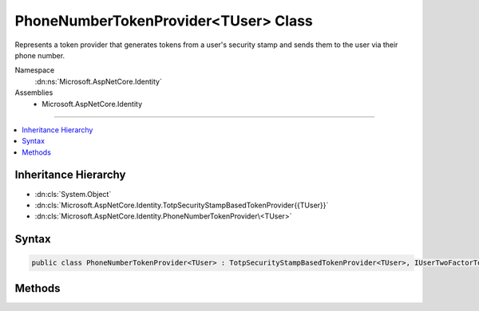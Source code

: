 

PhoneNumberTokenProvider<TUser> Class
=====================================






Represents a token provider that generates tokens from a user's security stamp and
sends them to the user via their phone number.


Namespace
    :dn:ns:`Microsoft.AspNetCore.Identity`
Assemblies
    * Microsoft.AspNetCore.Identity

----

.. contents::
   :local:



Inheritance Hierarchy
---------------------


* :dn:cls:`System.Object`
* :dn:cls:`Microsoft.AspNetCore.Identity.TotpSecurityStampBasedTokenProvider{{TUser}}`
* :dn:cls:`Microsoft.AspNetCore.Identity.PhoneNumberTokenProvider\<TUser>`








Syntax
------

.. code-block:: csharp

    public class PhoneNumberTokenProvider<TUser> : TotpSecurityStampBasedTokenProvider<TUser>, IUserTwoFactorTokenProvider<TUser> where TUser : class








.. dn:class:: Microsoft.AspNetCore.Identity.PhoneNumberTokenProvider`1
    :hidden:

.. dn:class:: Microsoft.AspNetCore.Identity.PhoneNumberTokenProvider<TUser>

Methods
-------

.. dn:class:: Microsoft.AspNetCore.Identity.PhoneNumberTokenProvider<TUser>
    :noindex:
    :hidden:

    
    .. dn:method:: Microsoft.AspNetCore.Identity.PhoneNumberTokenProvider<TUser>.CanGenerateTwoFactorTokenAsync(Microsoft.AspNetCore.Identity.UserManager<TUser>, TUser)
    
        
    
        
        Returns a flag indicating whether the token provider can generate a token suitable for two factor authentication token for
        the specified <em>user</em>.
    
        
    
        
        :param manager: The :any:`Microsoft.AspNetCore.Identity.UserManager\`1` that can be used to retrieve user properties.
        
        :type manager: Microsoft.AspNetCore.Identity.UserManager<Microsoft.AspNetCore.Identity.UserManager`1>{TUser}
    
        
        :param user: The user a token could be generated for.
        
        :type user: TUser
        :rtype: System.Threading.Tasks.Task<System.Threading.Tasks.Task`1>{System.Boolean<System.Boolean>}
        :return: 
            The :any:`System.Threading.Tasks.Task` that represents the asynchronous operation, containing the a flag indicating if a two
            factor token could be generated by this provider for the specified <em>user</em>.
            The task will return true if a two factor authentication token could be generated as the user has
            a telephone number, otherwise false.
    
        
        .. code-block:: csharp
    
            public override Task<bool> CanGenerateTwoFactorTokenAsync(UserManager<TUser> manager, TUser user)
    
    .. dn:method:: Microsoft.AspNetCore.Identity.PhoneNumberTokenProvider<TUser>.GetUserModifierAsync(System.String, Microsoft.AspNetCore.Identity.UserManager<TUser>, TUser)
    
        
    
        
        Returns a constant, provider and user unique modifier used for entropy in generated tokens from user information.
    
        
    
        
        :param purpose: The purpose the token will be generated for.
        
        :type purpose: System.String
    
        
        :param manager: The :any:`Microsoft.AspNetCore.Identity.UserManager\`1` that can be used to retrieve user properties.
        
        :type manager: Microsoft.AspNetCore.Identity.UserManager<Microsoft.AspNetCore.Identity.UserManager`1>{TUser}
    
        
        :param user: The user a token should be generated for.
        
        :type user: TUser
        :rtype: System.Threading.Tasks.Task<System.Threading.Tasks.Task`1>{System.String<System.String>}
        :return: 
            The :any:`System.Threading.Tasks.Task` that represents the asynchronous operation, containing a constant modifier for the specified 
            <em>user</em> and <em>purpose</em>.
    
        
        .. code-block:: csharp
    
            public override Task<string> GetUserModifierAsync(string purpose, UserManager<TUser> manager, TUser user)
    

